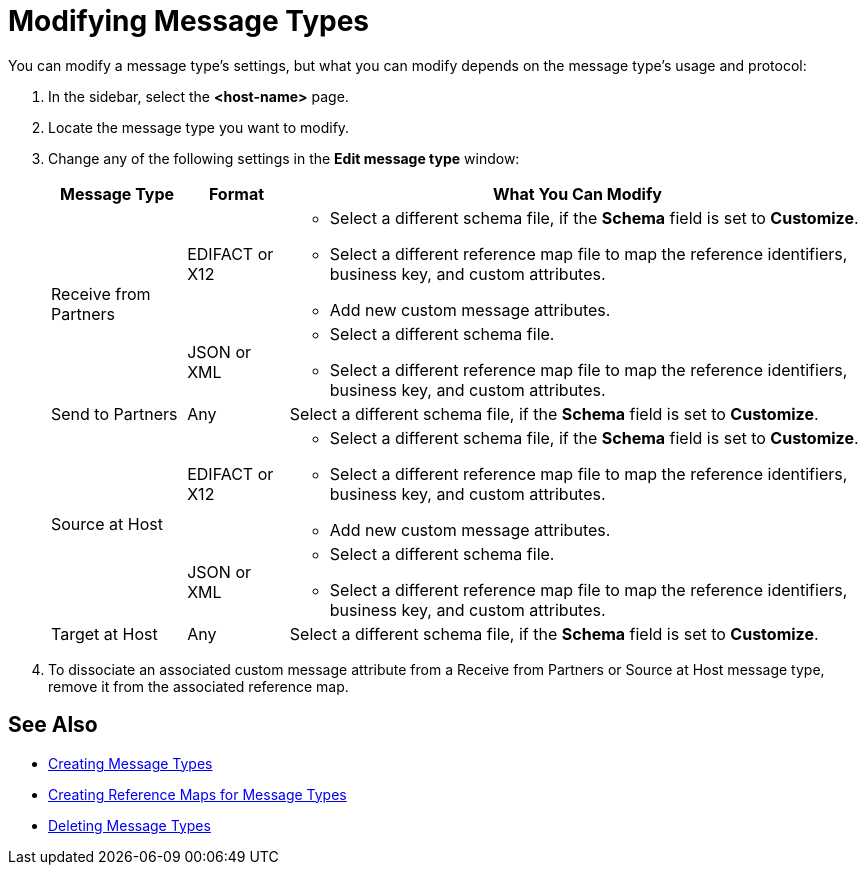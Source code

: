 = Modifying Message Types

You can modify a message type's settings, but what you can modify depends on the message type's usage and protocol:

. In the sidebar, select the *<host-name>* page.
. Locate the message type you want to modify.
. Change any of the following settings in the *Edit message type* window:
+
[%header%autowidth.spread]
|===
| Message Type |Format | What You Can Modify
.2+| Receive from Partners
| EDIFACT or X12
a|
* Select a different schema file, if the *Schema* field is set to *Customize*.
* Select a different reference map file to map the reference identifiers, business key, and custom attributes.
* Add new custom message attributes.

| JSON or XML
a|
* Select a different schema file.
* Select a different reference map file to map the reference identifiers, business key, and custom attributes.
| Send to Partners
| Any
| Select a different schema file, if the *Schema* field is set to *Customize*.
.2+| Source at Host
| EDIFACT or X12
a|
* Select a different schema file, if the *Schema* field is set to *Customize*.
* Select a different reference map file to map the reference identifiers, business key, and custom attributes.
* Add new custom message attributes.
| JSON or XML
a|
* Select a different schema file.
* Select a different reference map file to map the reference identifiers, business key, and custom attributes.
| Target at Host
| Any
| Select a different schema file, if the *Schema* field is set to *Customize*.
|===
+
. To dissociate an associated custom message attribute from a Receive from Partners or Source at Host message type, remove it from the associated reference map.

== See Also

* xref:partner-manager-create-message-type.adoc[Creating Message Types]
* xref:create-reference-map.adoc[Creating Reference Maps for Message Types]
* xref:delete-message-types.adoc[Deleting Message Types]
